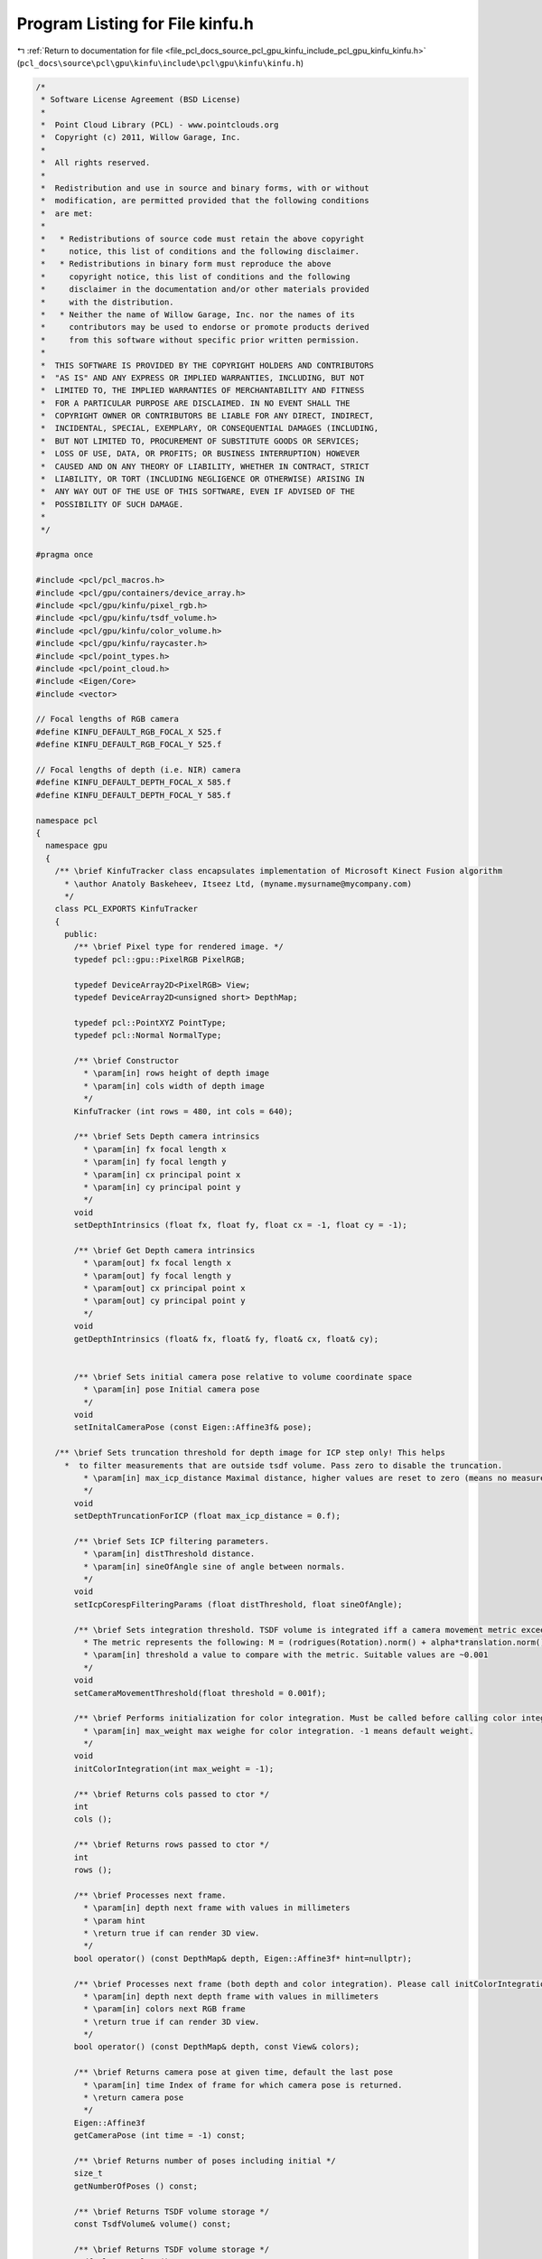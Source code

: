 
.. _program_listing_file_pcl_docs_source_pcl_gpu_kinfu_include_pcl_gpu_kinfu_kinfu.h:

Program Listing for File kinfu.h
================================

|exhale_lsh| :ref:`Return to documentation for file <file_pcl_docs_source_pcl_gpu_kinfu_include_pcl_gpu_kinfu_kinfu.h>` (``pcl_docs\source\pcl\gpu\kinfu\include\pcl\gpu\kinfu\kinfu.h``)

.. |exhale_lsh| unicode:: U+021B0 .. UPWARDS ARROW WITH TIP LEFTWARDS

.. code-block:: cpp

   /*
    * Software License Agreement (BSD License)
    *
    *  Point Cloud Library (PCL) - www.pointclouds.org
    *  Copyright (c) 2011, Willow Garage, Inc.
    *
    *  All rights reserved.
    *
    *  Redistribution and use in source and binary forms, with or without
    *  modification, are permitted provided that the following conditions
    *  are met:
    *
    *   * Redistributions of source code must retain the above copyright
    *     notice, this list of conditions and the following disclaimer.
    *   * Redistributions in binary form must reproduce the above
    *     copyright notice, this list of conditions and the following
    *     disclaimer in the documentation and/or other materials provided
    *     with the distribution.
    *   * Neither the name of Willow Garage, Inc. nor the names of its
    *     contributors may be used to endorse or promote products derived
    *     from this software without specific prior written permission.
    *
    *  THIS SOFTWARE IS PROVIDED BY THE COPYRIGHT HOLDERS AND CONTRIBUTORS
    *  "AS IS" AND ANY EXPRESS OR IMPLIED WARRANTIES, INCLUDING, BUT NOT
    *  LIMITED TO, THE IMPLIED WARRANTIES OF MERCHANTABILITY AND FITNESS
    *  FOR A PARTICULAR PURPOSE ARE DISCLAIMED. IN NO EVENT SHALL THE
    *  COPYRIGHT OWNER OR CONTRIBUTORS BE LIABLE FOR ANY DIRECT, INDIRECT,
    *  INCIDENTAL, SPECIAL, EXEMPLARY, OR CONSEQUENTIAL DAMAGES (INCLUDING,
    *  BUT NOT LIMITED TO, PROCUREMENT OF SUBSTITUTE GOODS OR SERVICES;
    *  LOSS OF USE, DATA, OR PROFITS; OR BUSINESS INTERRUPTION) HOWEVER
    *  CAUSED AND ON ANY THEORY OF LIABILITY, WHETHER IN CONTRACT, STRICT
    *  LIABILITY, OR TORT (INCLUDING NEGLIGENCE OR OTHERWISE) ARISING IN
    *  ANY WAY OUT OF THE USE OF THIS SOFTWARE, EVEN IF ADVISED OF THE
    *  POSSIBILITY OF SUCH DAMAGE.
    *
    */
   
   #pragma once
   
   #include <pcl/pcl_macros.h>
   #include <pcl/gpu/containers/device_array.h>
   #include <pcl/gpu/kinfu/pixel_rgb.h>
   #include <pcl/gpu/kinfu/tsdf_volume.h>
   #include <pcl/gpu/kinfu/color_volume.h>
   #include <pcl/gpu/kinfu/raycaster.h>
   #include <pcl/point_types.h>
   #include <pcl/point_cloud.h>
   #include <Eigen/Core>
   #include <vector>
   
   // Focal lengths of RGB camera
   #define KINFU_DEFAULT_RGB_FOCAL_X 525.f
   #define KINFU_DEFAULT_RGB_FOCAL_Y 525.f
   
   // Focal lengths of depth (i.e. NIR) camera
   #define KINFU_DEFAULT_DEPTH_FOCAL_X 585.f
   #define KINFU_DEFAULT_DEPTH_FOCAL_Y 585.f
   
   namespace pcl
   {
     namespace gpu
     {
       /** \brief KinfuTracker class encapsulates implementation of Microsoft Kinect Fusion algorithm
         * \author Anatoly Baskeheev, Itseez Ltd, (myname.mysurname@mycompany.com)
         */
       class PCL_EXPORTS KinfuTracker
       {
         public:
           /** \brief Pixel type for rendered image. */
           typedef pcl::gpu::PixelRGB PixelRGB;
   
           typedef DeviceArray2D<PixelRGB> View;
           typedef DeviceArray2D<unsigned short> DepthMap;
   
           typedef pcl::PointXYZ PointType;
           typedef pcl::Normal NormalType;
   
           /** \brief Constructor
             * \param[in] rows height of depth image
             * \param[in] cols width of depth image
             */
           KinfuTracker (int rows = 480, int cols = 640);
   
           /** \brief Sets Depth camera intrinsics
             * \param[in] fx focal length x 
             * \param[in] fy focal length y
             * \param[in] cx principal point x
             * \param[in] cy principal point y
             */
           void
           setDepthIntrinsics (float fx, float fy, float cx = -1, float cy = -1);
           
           /** \brief Get Depth camera intrinsics
             * \param[out] fx focal length x 
             * \param[out] fy focal length y
             * \param[out] cx principal point x
             * \param[out] cy principal point y
             */
           void
           getDepthIntrinsics (float& fx, float& fy, float& cx, float& cy);
           
   
           /** \brief Sets initial camera pose relative to volume coordinate space
             * \param[in] pose Initial camera pose
             */
           void
           setInitalCameraPose (const Eigen::Affine3f& pose);
                           
       /** \brief Sets truncation threshold for depth image for ICP step only! This helps 
         *  to filter measurements that are outside tsdf volume. Pass zero to disable the truncation.
             * \param[in] max_icp_distance Maximal distance, higher values are reset to zero (means no measurement). 
             */
           void
           setDepthTruncationForICP (float max_icp_distance = 0.f);
   
           /** \brief Sets ICP filtering parameters.
             * \param[in] distThreshold distance.
             * \param[in] sineOfAngle sine of angle between normals.
             */
           void
           setIcpCorespFilteringParams (float distThreshold, float sineOfAngle);
           
           /** \brief Sets integration threshold. TSDF volume is integrated iff a camera movement metric exceedes the threshold value. 
             * The metric represents the following: M = (rodrigues(Rotation).norm() + alpha*translation.norm())/2, where alpha = 1.f (hardcoded constant)
             * \param[in] threshold a value to compare with the metric. Suitable values are ~0.001          
             */
           void
           setCameraMovementThreshold(float threshold = 0.001f);
   
           /** \brief Performs initialization for color integration. Must be called before calling color integration. 
             * \param[in] max_weight max weighe for color integration. -1 means default weight.
             */
           void
           initColorIntegration(int max_weight = -1);
   
           /** \brief Returns cols passed to ctor */
           int
           cols ();
   
           /** \brief Returns rows passed to ctor */
           int
           rows ();
   
           /** \brief Processes next frame.
             * \param[in] depth next frame with values in millimeters
             * \param hint
             * \return true if can render 3D view.
             */
           bool operator() (const DepthMap& depth, Eigen::Affine3f* hint=nullptr);
   
           /** \brief Processes next frame (both depth and color integration). Please call initColorIntegration before invpoking this.
             * \param[in] depth next depth frame with values in millimeters
             * \param[in] colors next RGB frame
             * \return true if can render 3D view.
             */
           bool operator() (const DepthMap& depth, const View& colors);
   
           /** \brief Returns camera pose at given time, default the last pose
             * \param[in] time Index of frame for which camera pose is returned.
             * \return camera pose
             */
           Eigen::Affine3f
           getCameraPose (int time = -1) const;
   
           /** \brief Returns number of poses including initial */
           size_t
           getNumberOfPoses () const;
   
           /** \brief Returns TSDF volume storage */
           const TsdfVolume& volume() const;
   
           /** \brief Returns TSDF volume storage */
           TsdfVolume& volume();
   
           /** \brief Returns color volume storage */
           const ColorVolume& colorVolume() const;
   
           /** \brief Returns color volume storage */
           ColorVolume& colorVolume();
           
           /** \brief Renders 3D scene to display to human
             * \param[out] view output array with image
             */
           void
           getImage (View& view) const;
           
           /** \brief Returns point cloud abserved from last camera pose
             * \param[out] cloud output array for points
             */
           void
           getLastFrameCloud (DeviceArray2D<PointType>& cloud) const;
   
           /** \brief Returns point cloud abserved from last camera pose
             * \param[out] normals output array for normals
             */
           void
           getLastFrameNormals (DeviceArray2D<NormalType>& normals) const;
   
           /** \brief Disables ICP forever */
           void disableIcp();
   
         private:
           
           /** \brief Number of pyramid levels */
           enum { LEVELS = 3 };
   
           /** \brief ICP Correspondences  map type */
           typedef DeviceArray2D<int> CorespMap;
   
           /** \brief Vertex or Normal Map type */
           typedef DeviceArray2D<float> MapArr;
           
           typedef Eigen::Matrix<float, 3, 3, Eigen::RowMajor> Matrix3frm;
           typedef Eigen::Vector3f Vector3f;
   
           /** \brief Height of input depth image. */
           int rows_;
           /** \brief Width of input depth image. */
           int cols_;
           /** \brief Frame counter */
           int global_time_;
   
           /** \brief Truncation threshold for depth image for ICP step */
           float max_icp_distance_;
   
           /** \brief Intrinsic parameters of depth camera. */
           float fx_, fy_, cx_, cy_;
   
           /** \brief Tsdf volume container. */
           TsdfVolume::Ptr tsdf_volume_;
           ColorVolume::Ptr color_volume_;
                   
           /** \brief Initial camera rotation in volume coo space. */
           Matrix3frm init_Rcam_;
   
           /** \brief Initial camera position in volume coo space. */
           Vector3f   init_tcam_;
   
           /** \brief array with IPC iteration numbers for each pyramid level */
           int icp_iterations_[LEVELS];
           /** \brief distance threshold in correspondences filtering */
           float  distThres_;
           /** \brief angle threshold in correspondences filtering. Represents max sine of angle between normals. */
           float angleThres_;
           
           /** \brief Depth pyramid. */
           std::vector<DepthMap> depths_curr_;
           /** \brief Vertex maps pyramid for current frame in global coordinate space. */
           std::vector<MapArr> vmaps_g_curr_;
           /** \brief Normal maps pyramid for current frame in global coordinate space. */
           std::vector<MapArr> nmaps_g_curr_;
   
           /** \brief Vertex maps pyramid for previous frame in global coordinate space. */
           std::vector<MapArr> vmaps_g_prev_;
           /** \brief Normal maps pyramid for previous frame in global coordinate space. */
           std::vector<MapArr> nmaps_g_prev_;
                   
           /** \brief Vertex maps pyramid for current frame in current coordinate space. */
           std::vector<MapArr> vmaps_curr_;
           /** \brief Normal maps pyramid for current frame in current coordinate space. */
           std::vector<MapArr> nmaps_curr_;
   
           /** \brief Array of buffers with ICP correspondences for each pyramid level. */
           std::vector<CorespMap> coresps_;
           
           /** \brief Buffer for storing scaled depth image */
           DeviceArray2D<float> depthRawScaled_;
           
           /** \brief Temporary buffer for ICP */
           DeviceArray2D<double> gbuf_;
           /** \brief Buffer to store MLS matrix. */
           DeviceArray<double> sumbuf_;
   
           /** \brief Array of camera rotation matrices for each moment of time. */
           std::vector<Matrix3frm> rmats_;
           
           /** \brief Array of camera translations for each moment of time. */
           std::vector<Vector3f> tvecs_;
   
           /** \brief Camera movement threshold. TSDF is integrated iff a camera movement metric exceedes some value. */
           float integration_metric_threshold_;
   
           /** \brief ICP step is completely disabled. Only integration now. */
           bool disable_icp_;
           
           /** \brief Allocates all GPU internal buffers.
             * \param[in] rows_arg
             * \param[in] cols_arg          
             */
           void
           allocateBufffers (int rows_arg, int cols_arg);
   
           /** \brief Performs the tracker reset to initial  state. It's used if case of camera tracking fail.
             */
           void
           reset ();
   
   public:
   EIGEN_MAKE_ALIGNED_OPERATOR_NEW
   
       };
     }
   };
